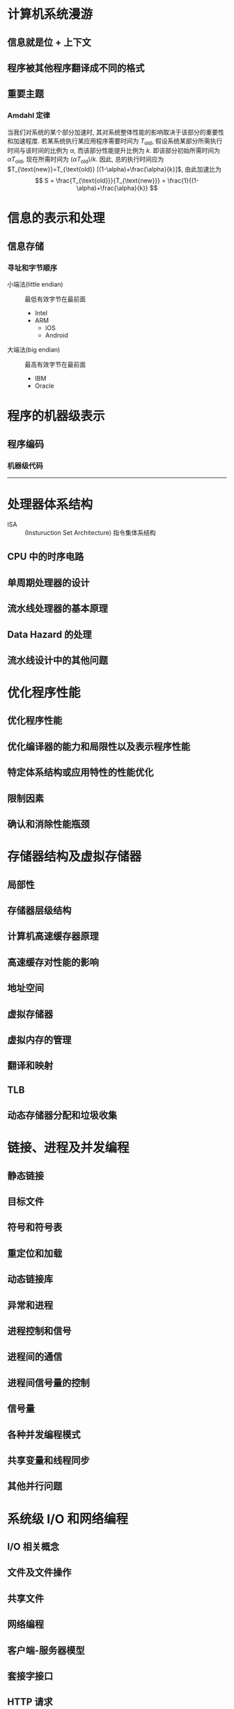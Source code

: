 * 计算机系统漫游
** 信息就是位 + 上下文
** 程序被其他程序翻译成不同的格式

** 重要主题
*** Amdahl 定律
当我们对系统的某个部分加速时, 其对系统整体性能的影响取决于该部分的重要性和加速程度.
若某系统执行某应用程序需要时间为 $T_{\text{old}}$, 假设系统某部分所需执行时间与该时间的比例为 $\alpha$,
而该部分性能提升比例为 $k$. 即该部分初始所需时间为 $\alpha T_{\text{old}}$, 现在所需时间为 $(\alpha T_{\text{old}})/k$.
因此, 总的执行时间应为 $T_{\text{new}}=T_{\text{old}} [(1-\alpha)+\frac{\alpha}{k}]$, 由此加速比为
\[ S = \frac{T_{\text{old}}}{T_{\text{new}}} = \frac{1}{(1-\alpha)+\frac{\alpha}{k}} \]

* 信息的表示和处理
** 信息存储
*** 寻址和字节顺序
- 小端法(little endian) :: 最低有效字节在最前面
  - Intel
  - ARM
    - iOS
    - Android

- 大端法(big endian) :: 最高有效字节在最前面
  - IBM
  - Oracle

* 程序的机器级表示
** 程序编码
*** 机器级代码

-----

* 处理器体系结构
- ISA :: (Insturuction Set Architecture) 指令集体系结构

** CPU 中的时序电路

** 单周期处理器的设计

** 流水线处理器的基本原理

** Data Hazard 的处理

** 流水线设计中的其他问题

* 优化程序性能
** 优化程序性能

** 优化编译器的能力和局限性以及表示程序性能

** 特定体系结构或应用特性的性能优化

** 限制因素

** 确认和消除性能瓶颈

* 存储器结构及虚拟存储器
** 局部性

** 存储器层级结构

** 计算机高速缓存器原理

** 高速缓存对性能的影响

** 地址空间

** 虚拟存储器

** 虚拟内存的管理

** 翻译和映射

** TLB

** 动态存储器分配和垃圾收集

* 链接、进程及并发编程
** 静态链接

** 目标文件

** 符号和符号表

** 重定位和加载

** 动态链接库

** 异常和进程

** 进程控制和信号

** 进程间的通信

** 进程间信号量的控制

** 信号量

** 各种并发编程模式

** 共享变量和线程同步

** 其他并行问题

* 系统级 I/O 和网络编程
** I/O 相关概念

** 文件及文件操作

** 共享文件

** 网络编程

** 客户端-服务器模型

** 套接字接口

** HTTP 请求

** Web 服务器

